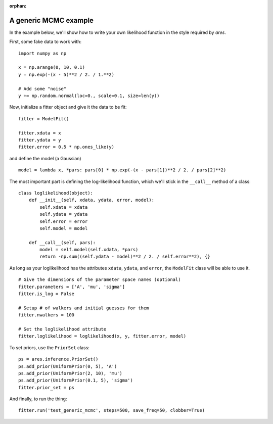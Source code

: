 :orphan:

A generic MCMC example
======================
In the example below, we'll show how to write your own likelihood function in the style required by *ares*.

First, some fake data to work with:

::

    import numpy as np

    x = np.arange(0, 10, 0.1)
    y = np.exp(-(x - 5)**2 / 2. / 1.**2)
    
    # Add some "noise"
    y += np.random.normal(loc=0., scale=0.1, size=len(y))

Now, initialize a fitter object and give it the data to be fit:
    
::

    fitter = ModelFit()
    
    fitter.xdata = x
    fitter.ydata = y
    fitter.error = 0.5 * np.ones_like(y)
    
and define the model (a Gaussian)

::

    model = lambda x, *pars: pars[0] * np.exp(-(x - pars[1])**2 / 2. / pars[2]**2)

The most important part is defining the log-likelihood function, which we'll stick in the ``__call__`` method of a class:

::
    
    class loglikelihood(object):
        def __init__(self, xdata, ydata, error, model):
            self.xdata = xdata
            self.ydata = ydata
            self.error = error
            self.model = model
            
        def __call__(self, pars):
            model = self.model(self.xdata, *pars)
            return -np.sum((self.ydata - model)**2 / 2. / self.error**2), {}

As long as your loglikelihood has the attributes ``xdata``, ``ydata``, and ``error``, the ``ModelFit`` class will be able to use it.

::
    
    # Give the dimensions of the parameter space names (optional)
    fitter.parameters = ['A', 'mu', 'sigma']
    fitter.is_log = False
    
    # Setup # of walkers and initial guesses for them
    fitter.nwalkers = 100
        
    # Set the loglikelihood attribute
    fitter.loglikelihood = loglikelihood(x, y, fitter.error, model)
    
To set priors, use the ``PriorSet`` class:

::    
    
    ps = ares.inference.PriorSet()
    ps.add_prior(UniformPrior(0, 5), 'A')
    ps.add_prior(UniformPrior(2, 10), 'mu')
    ps.add_prior(UniformPrior(0.1, 5), 'sigma')
    fitter.prior_set = ps
    
And finally, to run the thing:

::

    fitter.run('test_generic_mcmc', steps=500, save_freq=50, clobber=True)
    
    